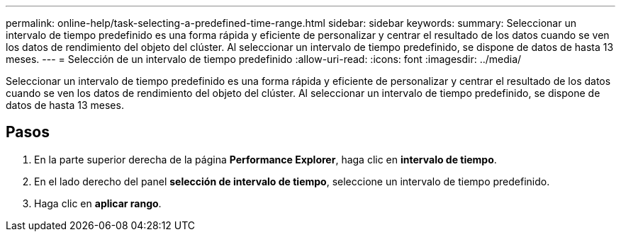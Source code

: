 ---
permalink: online-help/task-selecting-a-predefined-time-range.html 
sidebar: sidebar 
keywords:  
summary: Seleccionar un intervalo de tiempo predefinido es una forma rápida y eficiente de personalizar y centrar el resultado de los datos cuando se ven los datos de rendimiento del objeto del clúster. Al seleccionar un intervalo de tiempo predefinido, se dispone de datos de hasta 13 meses. 
---
= Selección de un intervalo de tiempo predefinido
:allow-uri-read: 
:icons: font
:imagesdir: ../media/


[role="lead"]
Seleccionar un intervalo de tiempo predefinido es una forma rápida y eficiente de personalizar y centrar el resultado de los datos cuando se ven los datos de rendimiento del objeto del clúster. Al seleccionar un intervalo de tiempo predefinido, se dispone de datos de hasta 13 meses.



== Pasos

. En la parte superior derecha de la página *Performance Explorer*, haga clic en *intervalo de tiempo*.
. En el lado derecho del panel *selección de intervalo de tiempo*, seleccione un intervalo de tiempo predefinido.
. Haga clic en *aplicar rango*.

